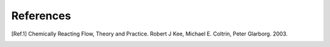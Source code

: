 References
==========

.. [Ref.1] Chemically Reacting Flow, Theory and Practice. Robert J Kee,
      Michael E. Coltrin, Peter Glarborg. 2003.
